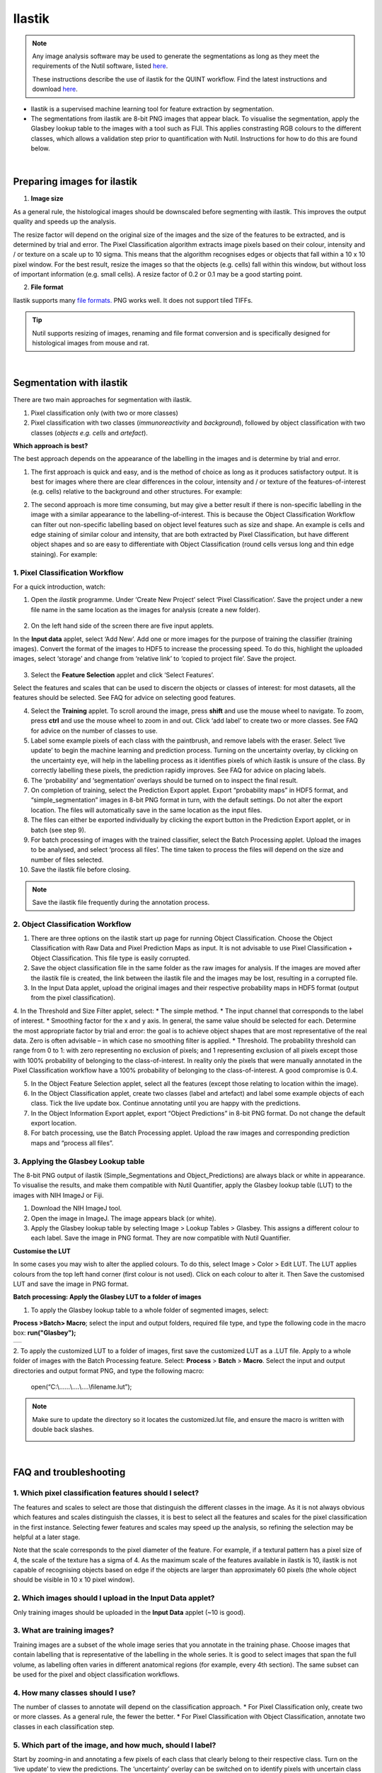 **Ilastik**
=============

.. note::

  Any image analysis software may be used to generate the segmentations as long as they meet the requirements of the Nutil software, listed `here <https://nutil.readthedocs.io/en/latest/QuantifierInput.html#preparing-the-segmentations>`_.
  
  These instructions describe the use of ilastik for the QUINT workflow. Find the latest instructions and download `here <https://www.ilastik.org /download.html>`_. 

* Ilastik is a supervised machine learning tool for feature extraction by segmentation.
* The segmentations from ilastik are 8-bit PNG images that appear black. To visualise the segmentation, apply the Glasbey lookup table to the images with a tool such as FIJI. This applies constrasting RGB colours to the different classes, which allows a validation step prior to quantification with Nutil. Instructions for how to do this are found below.

.. image:: images_ilastik/Segmentation.PNG


|
**Preparing images for ilastik**
---------------------------------

1. **Image size**

As a general rule, the histological images should be downscaled before segmenting with ilastik. This improves the output quality and speeds up the analysis. 

The resize factor will depend on the original size of the images and the size of the features to be extracted, and is determined by trial and error. The Pixel Classification algorithm extracts image pixels based on their colour, intensity and / or texture on a scale up to 10 sigma. This means that the algorithm recognises edges or objects that fall within a 10 x 10 pixel window. For the best result, resize the images so that the objects (e.g. cells) fall within this window, but without loss of important information (e.g. small cells).  A resize factor of 0.2 or 0.1 may be a good starting point. 

2. **File format**

Ilastik supports many `file formats. <https://www.ilastik.org/documentation/basics/dataselection>`_ PNG works well. It does not support tiled TIFFs.

.. tip::
   Nutil supports resizing of images, renaming and file format conversion and is specifically designed for histological images from mouse and rat. 
 
|
**Segmentation with ilastik**
------------------------------

There are two main approaches for segmentation with ilastik.

1. Pixel classification only (with two or more classes)
2. Pixel classification with two classes (*immunoreactivity* and *background*), followed by object classification with two classes (*objects* *e.g. cells* and
   *artefact*).

**Which approach is best?**

The best approach depends on the appearance of the labelling in the images and is determine by trial and error.

1. The first approach is quick and easy, and is the method of choice as long as it produces satisfactory output. It is best for images where there are clear differences in the colour, intensity and / or texture of the features-of-interest (e.g. cells) relative to the background and other structures. For example:

|image5|

2. The second approach is more time consuming, but may give a better result if there is non-specific labelling in the image with a similar appearance to the labelling-of-interest. This is because the Object Classification Workflow can filter out non-specific labelling based on object level features such as size and shape. An example is cells and edge staining of similar colour and intensity, that are both extracted by Pixel Classification, but have different object shapes and so are easy to differentiate with Object Classification (round cells versus long and thin edge staining). For example: 

|image6|


**1. Pixel Classification Workflow**
~~~~~~~~~~~~~~~~~~~~~~~~~~~~~~~~~~

For a quick introduction, watch: 

.. raw:: html

   <iframe width="560" height="315" src="https://www.youtube.com/embed/5N0XYW9gRZY" title="YouTube video player" frameborder="0" allow="accelerometer; autoplay; clipboard-write; encrypted-media; gyroscope; picture-in-picture" allowfullscreen></iframe>

1. Open the *ilastik* programme. Under ‘Create New Project’ select ‘Pixel Classification’. Save the project under a new file name in the same location as the images for analysis (create a new folder). 

    .. image:: images_ilastik/image3.png
      :width: 300
      :align: center

2. On the left hand side of the screen there are five input applets.

   .. image:: images_ilastik/image4.png
      :width: 300
      :align: center

In the **Input data** applet, select ‘Add New’.  Add one or more images for the purpose of training the classifier (training images). Convert the format of the images to HDF5 to increase the processing speed.  To do this, highlight the uploaded images, select ‘storage’ and change from ‘relative link’ to ‘copied to project file’.  Save the project.

   .. image:: images_ilastik/image5.png
      :width: 4.07083in
      :height: 1.07782in
      :align: center

3. Select the **Feature Selection** applet and click ‘Select Features’.

   .. image:: images_ilastik/image6.png
      :width: 6.16667in
      :height: 1.23194in
      :align: center

Select the features and scales that can be used to discern the objects or classes of interest:  for most datasets, all the features should be selected. See FAQ for advice on selecting good features.

4. Select the **Training** applet. To scroll around the image, press **shift** and use the mouse wheel to navigate. To zoom, press **ctrl** and use the mouse wheel to zoom in and out. Click ‘add label’ to create two or more classes. See FAQ for advice on the number of classes to use.

5. Label some example pixels of each class with the paintbrush, and remove labels with the eraser. Select ‘live update’ to begin the machine learning and prediction process.  Turning on the uncertainty overlay, by clicking on the uncertainty eye, will help in the labelling process as it identifies pixels of which ilastik is unsure of the class.  By correctly labelling these pixels, the prediction rapidly improves. See FAQ for advice on placing labels.   

6.	The ‘probability’ and ‘segmentation’ overlays should be turned on to inspect the final result. 

7.	On completion of training, select the Prediction Export applet.  Export “probability maps” in HDF5 format, and “simple_segmentation” images in 8-bit PNG format in turn, with the default settings. Do not alter the export location. The files will automatically save in the same location as the input files. 

8.	The files can either be exported individually by clicking the export button in the Prediction Export applet, or in batch (see step 9). 

9.	For batch processing of images with the trained classifier, select the Batch Processing applet.  Upload the images to be analysed, and select ‘process all files’.  The time taken to process the files will depend on the size and number of files selected.  

10.	 Save the ilastik file before closing. 

.. note::
   Save the ilastik file frequently during the annotation process.

**2. Object Classification Workflow**
~~~~~~~~~~~~~~~~~~~~~~~~~~~~~~~~~~

1.	There are three options on the ilastik start up page for running Object Classification.  Choose the Object Classification with Raw Data and Pixel Prediction Maps as input.  It is not advisable to use Pixel Classification + Object Classification. This file type is easily corrupted.

2.	Save the object classification file in the same folder as the raw images for analysis.  If the images are moved after the ilastik file is created, the link between the ilastik file and the images may be lost, resulting in a corrupted file.

3.	In the Input Data applet, upload the original images and their respective probability maps in HDF5 format (output from the pixel classification).    

4.	In the Threshold and Size Filter applet, select:
* The simple method.
* The input channel that corresponds to the label of interest. 
* Smoothing factor for the x and y axis. In general, the same value should be selected for each. Determine the most appropriate factor by trial and error: the goal is to achieve object shapes that are most representative of the real data. Zero is often advisable – in which case no smoothing filter is applied.
* Threshold. The probability threshold can range from 0 to 1: with zero representing no exclusion of pixels; and 1 representing exclusion of all pixels except those with 100% probability of belonging to the class-of-interest. In reality only the pixels that were manually annotated in the Pixel Classification workflow have a 100% probability of belonging to the class-of-interest. A good compromise is 0.4.

5.	In the Object Feature Selection applet, select all the features (except those relating to location within the image).

6.	In the Object Classification applet, create two classes (label and artefact) and label some example objects of each class. Tick the live update box.  Continue annotating until you are happy with the predictions. 

7.	In the Object Information Export applet, export “Object Predictions” in 8-bit PNG format.  Do not change the default export location.

8.	For batch processing, use the Batch Processing applet. Upload the raw images and corresponding prediction maps and “process all files”.


**3. Applying the Glasbey Lookup table**
~~~~~~~~~~~~~~~~~~~~~~~~~~~~~~~~~~~~~~

The 8-bit PNG output of ilastik (Simple_Segmentations and Object_Predictions) are always black or white in appearance. To visualise the results, and make them compatible with Nutil Quantifier, apply the Glasbey lookup table (LUT) to the images with NIH ImageJ or Fiji.  

|image8|

1.	Download the NIH ImageJ tool.
2.	Open the image in ImageJ. The image appears black (or white). 
3.	Apply the Glasbey lookup table by selecting Image > Lookup Tables > Glasbey.  This assigns a different colour to each label. Save the image in PNG format. They are now compatible with Nutil Quantifier. 


**Customise the LUT**

In some cases you may wish to alter the applied colours. To do this, select Image > Color > Edit LUT. The LUT applies colours from the top left hand corner (first colour is not used). Click on each colour to alter it. Then Save the customised LUT and save the image in PNG format. 

.. image:: images_ilastik/image9.png
   :width: 2.25in
   :height: 2.43956in

**Batch processing: Apply the Glasbey LUT to a folder of images**

1. To apply the Glasbey lookup table to a whole folder of segmented images, select:

**Process >Batch> Macro**; select the input and output folders, required file type, and type the following code in the macro box: **run("Glasbey");**

+----------+
| |image9| |
+----------+

2. To apply the customized LUT to a folder of images, first save the
customized LUT as a .LUT file. Apply to a whole folder of images with the Batch Processing feature. Select: **Process** > **Batch** > **Macro**. Select the input and output directories and output format PNG, and type the following macro:

   open(“C:\\......\\....\\....\\filename.lut”);

.. note::
   Make sure to update the directory so it locates the customized.lut file, and ensure the macro is written with double back slashes.

   .. image:: images_ilastik/image11.png
      :width: 4.39583in
      :height: 1.85088in

|
**FAQ and troubleshooting**
---------------------------

**1. Which pixel classification features should I select?**
~~~~~~~~~~~~~~~~~~~~~~~~~~~~~~~~~~~~~~~~~~~~~~~~~~~~~~~~

The features and scales to select are those that distinguish the different classes in the image.  As it is not always obvious which features and scales distinguish the classes, it is best to select all the features and scales for the pixel classification in the first instance. Selecting fewer features and scales may speed up the analysis, so refining the selection may be helpful at a later stage.

Note that the scale corresponds to the pixel diameter of the feature. For example, if a textural pattern has a pixel size of 4, the scale of the texture has a sigma of 4.  As the maximum scale of the features available in ilastik is 10, ilastik is not capable of recognising objects based on edge if the objects are larger than approximately 60 pixels (the whole object should be visible in 10 x 10 pixel window).  


**2. Which images should I upload in the Input Data applet?**
~~~~~~~~~~~~~~~~~~~~~~~~~~~~~~~~~~~~~~~~~~~~~~~~~~~~~~~~~~

Only training images should be uploaded in the **Input Data** applet (~10 is good).

**3. What are training images?**
~~~~~~~~~~~~~~~~~~~~~~~~~~~~~~

Training images are a subset of the whole image series that you annotate in the training phase. Choose images that contain labelling that is representative of the labelling in the whole series. It is good to select images that span the full volume, as labelling often varies in different anatomical regions (for example, every 4th section). The same subset can be used for the pixel and object classification workflows. 

**4. How many classes should I use?**
~~~~~~~~~~~~~~~~~~~~~~~~~~~~~~~~~~

The number of classes to annotate will depend on the classification approach. 
* For Pixel Classification only, create two or more classes. As a general rule, the fewer the better. 
* For Pixel Classification with Object Classification, annotate two classes in each classification step.  


**5. Which part of the image, and how much, should I label?**
~~~~~~~~~~~~~~~~~~~~~~~~~~~~~~~~~~~~~~~~~~~~~~~~~~~~~~~~~~

Start by zooming-in and annotating a few pixels of each class that clearly belong to their respective class.  Turn on the ‘live update’ to view the predictions. The ‘uncertainty’ overlay can be switched on to identify pixels with uncertain class prediction (it identifies these pixels in bright blue).  By annotating these pixels, the prediction quickly improves.

Note that even just a few incorrectly annotated pixels can disrupt the prediction.  If in doubt, it is better to delete annotations and start again, rather than continuing with the annotation.  By ticking the ‘segmentation’ box you can view the final segmentation based on the classifier.  When you are happy with this, stop annotating and test the trained classifier on the next training image.


**6. How do I test the trained classifier on the other images in the series?**
~~~~~~~~~~~~~~~~~~~~~~~~~~~~~~~~~~~~~~~~~~~~~~~~~~~~~~~~~~~~~~~~~~~~~~~~~~~~~~~~~~

To test the ability of the trained classifier to segment a new image, select ‘current view’ in the Training applet and choose a new training image from the drop-down menu.  Press ‘live update’ and view the ‘segmentation’ overlay.  If you are not happy with the classification you can annotate pixels on the new image to improve the prediction.  When satisfied with the result, the trained classifier can be tested on a third image.  Continue this processes until you are satisfied that the classifier is optimally trained for the image series.  You are now ready for batch processing.

**7. Which export settings should I select?**
~~~~~~~~~~~~~~~~~~~~~~~~~~~~~~~~~~~~~~~~~~

The file type to export will depend on the plan for the next step of analysis. 

* In the Pixel Classification workflow, export Simple_Segmentation.PNG to visualize the segmentation, or Prediction_maps.H5 to continue with Object Classification.
* In the Object Classification workflow, export Object_Predictions.PNG.
* The PNG images should be export as unsigned 8-bit images. 
* Do not alter the output location. The default export location is the folder in which the ilastik file is located.  If the output location is altered, the file will fail to export.  This is a bug in the system!  


**8. Help! ilastik keeps crashing. I have very large images. What do I do?**
~~~~~~~~~~~~~~~~~~~~~~~~~~~~~~~~~~~~~~~~~~~~~~~~~~~~~~~~~~~~~~~~~~~~~~~~~~

* While ilastik has the computational power to process very large images, the viewer in the ilastik user interface is not able to process whole images that are very large in the “live” mode. For large images in the training phase, it is therefore important to remain zoomed-in in the viewer when the live update is switched on. This is especially true if many classes are labelled and many features selected.  As a general rule of thumb, keep the portion of the image that is visible in the viewer to below 3000 x 3000 pixels.  The absolute value will depend on the number of classes and features selected.
* For very large images, be more selective with the features for classification, and label as few classes as possible.  
* If all else fails, it is possible to split large images into tiles and process tiles individually. These have to be stitched before continuing with the QUINT workflow. 
* Note that exportation of the segmented images will take time.  One large image (e.g. 30,000 x 30,000 pixels) may take 2 hours to export.  Image analysis can be run overnight in the batch mode.



.. |image1| image:: images_ilastik/image1.png
   :width: 1.36389in
   :height: 1.24908in
.. |image2| image:: images_ilastik/image2.png
   :width: 1.41389in
   :height: 1.30285in
.. |image3| image:: images_ilastik/image1.png
   :width: 1.36389in
   :height: 1.24908in
.. |image4| image:: images_ilastik/image2.png
   :width: 1.41389in
   :height: 1.30285in
.. |image5| image:: images_ilastik/image1.png
   :width: 1.36389in
   :height: 1.24908in
.. |image6| image:: images_ilastik/image2.png
   :width: 1.41389in
   :height: 1.30285in
.. |image7| image:: images_ilastik/image7.png
   :width: 2.58889in
   :height: 1.95183in
.. |image8| image:: images_ilastik/image8.png
   :width: 2.55139in
   :height: 1.90604in
.. |image9| image:: images_ilastik/image10.png
   :width: 4.15556in
   :height: 2.07041in

